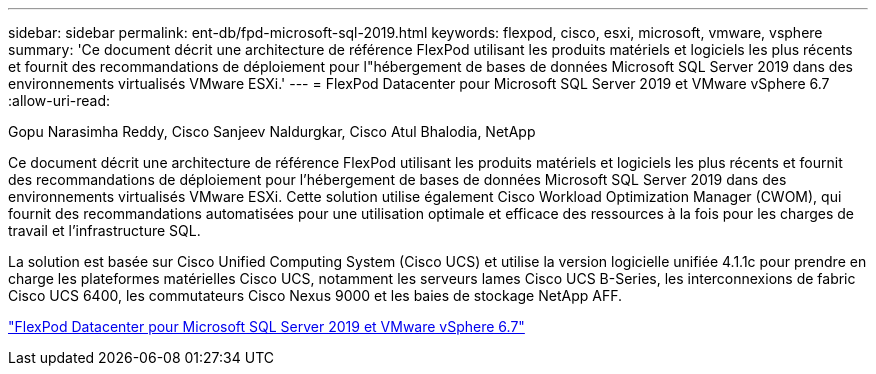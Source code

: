 ---
sidebar: sidebar 
permalink: ent-db/fpd-microsoft-sql-2019.html 
keywords: flexpod, cisco, esxi, microsoft, vmware, vsphere 
summary: 'Ce document décrit une architecture de référence FlexPod utilisant les produits matériels et logiciels les plus récents et fournit des recommandations de déploiement pour l"hébergement de bases de données Microsoft SQL Server 2019 dans des environnements virtualisés VMware ESXi.' 
---
= FlexPod Datacenter pour Microsoft SQL Server 2019 et VMware vSphere 6.7
:allow-uri-read: 


Gopu Narasimha Reddy, Cisco Sanjeev Naldurgkar, Cisco Atul Bhalodia, NetApp

[role="lead"]
Ce document décrit une architecture de référence FlexPod utilisant les produits matériels et logiciels les plus récents et fournit des recommandations de déploiement pour l'hébergement de bases de données Microsoft SQL Server 2019 dans des environnements virtualisés VMware ESXi. Cette solution utilise également Cisco Workload Optimization Manager (CWOM), qui fournit des recommandations automatisées pour une utilisation optimale et efficace des ressources à la fois pour les charges de travail et l'infrastructure SQL.

La solution est basée sur Cisco Unified Computing System (Cisco UCS) et utilise la version logicielle unifiée 4.1.1c pour prendre en charge les plateformes matérielles Cisco UCS, notamment les serveurs lames Cisco UCS B-Series, les interconnexions de fabric Cisco UCS 6400, les commutateurs Cisco Nexus 9000 et les baies de stockage NetApp AFF.

link:https://www.cisco.com/c/en/us/td/docs/unified_computing/ucs/UCS_CVDs/mssql2019_flexpod.html["FlexPod Datacenter pour Microsoft SQL Server 2019 et VMware vSphere 6.7"^]
